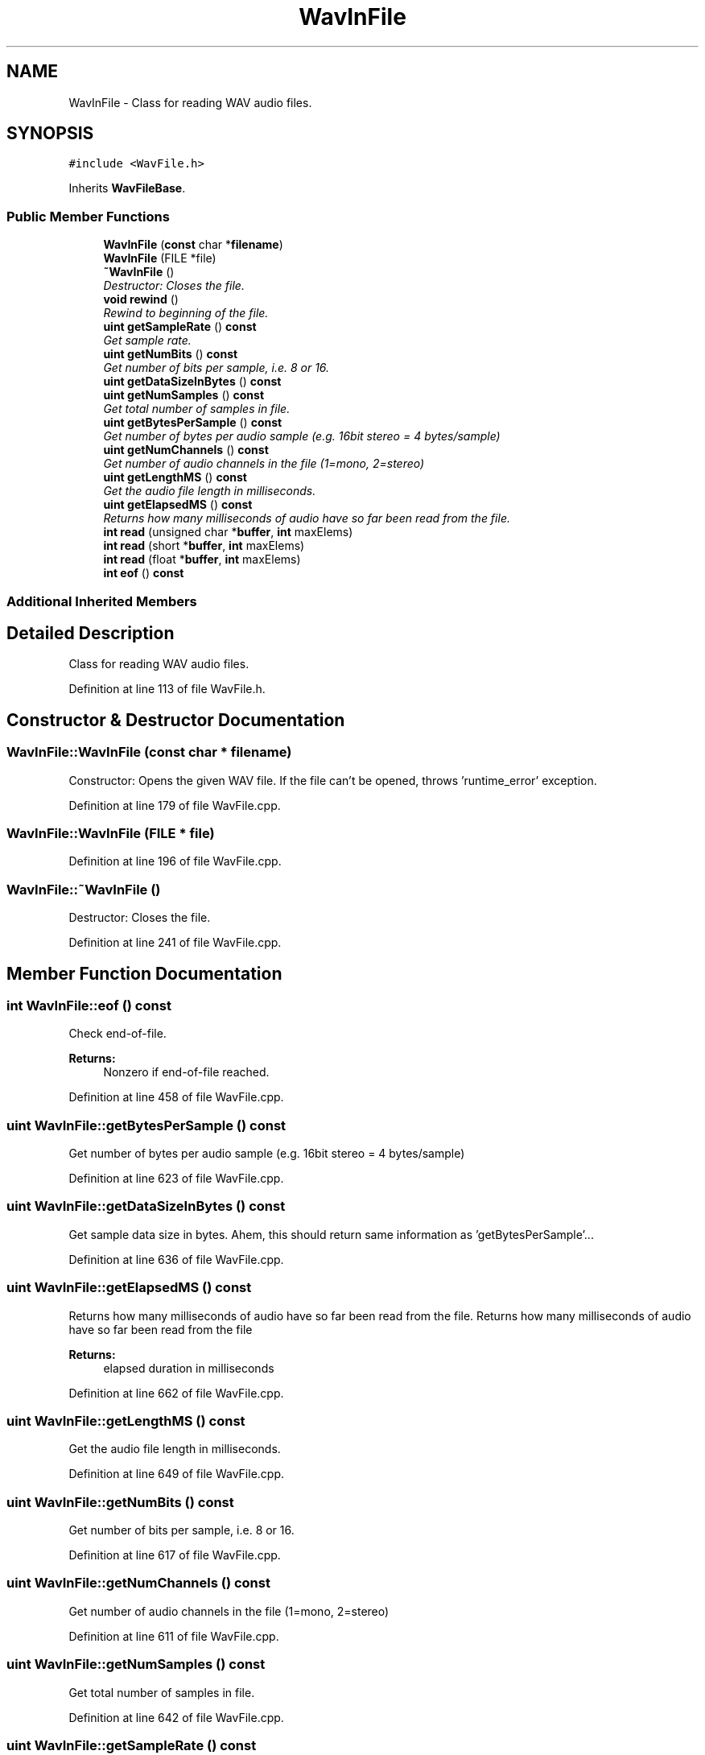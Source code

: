 .TH "WavInFile" 3 "Thu Apr 28 2016" "Audacity" \" -*- nroff -*-
.ad l
.nh
.SH NAME
WavInFile \- Class for reading WAV audio files\&.  

.SH SYNOPSIS
.br
.PP
.PP
\fC#include <WavFile\&.h>\fP
.PP
Inherits \fBWavFileBase\fP\&.
.SS "Public Member Functions"

.in +1c
.ti -1c
.RI "\fBWavInFile\fP (\fBconst\fP char *\fBfilename\fP)"
.br
.ti -1c
.RI "\fBWavInFile\fP (FILE *file)"
.br
.ti -1c
.RI "\fB~WavInFile\fP ()"
.br
.RI "\fIDestructor: Closes the file\&. \fP"
.ti -1c
.RI "\fBvoid\fP \fBrewind\fP ()"
.br
.RI "\fIRewind to beginning of the file\&. \fP"
.ti -1c
.RI "\fBuint\fP \fBgetSampleRate\fP () \fBconst\fP "
.br
.RI "\fIGet sample rate\&. \fP"
.ti -1c
.RI "\fBuint\fP \fBgetNumBits\fP () \fBconst\fP "
.br
.RI "\fIGet number of bits per sample, i\&.e\&. 8 or 16\&. \fP"
.ti -1c
.RI "\fBuint\fP \fBgetDataSizeInBytes\fP () \fBconst\fP "
.br
.ti -1c
.RI "\fBuint\fP \fBgetNumSamples\fP () \fBconst\fP "
.br
.RI "\fIGet total number of samples in file\&. \fP"
.ti -1c
.RI "\fBuint\fP \fBgetBytesPerSample\fP () \fBconst\fP "
.br
.RI "\fIGet number of bytes per audio sample (e\&.g\&. 16bit stereo = 4 bytes/sample) \fP"
.ti -1c
.RI "\fBuint\fP \fBgetNumChannels\fP () \fBconst\fP "
.br
.RI "\fIGet number of audio channels in the file (1=mono, 2=stereo) \fP"
.ti -1c
.RI "\fBuint\fP \fBgetLengthMS\fP () \fBconst\fP "
.br
.RI "\fIGet the audio file length in milliseconds\&. \fP"
.ti -1c
.RI "\fBuint\fP \fBgetElapsedMS\fP () \fBconst\fP "
.br
.RI "\fIReturns how many milliseconds of audio have so far been read from the file\&. \fP"
.ti -1c
.RI "\fBint\fP \fBread\fP (unsigned char *\fBbuffer\fP, \fBint\fP maxElems)"
.br
.ti -1c
.RI "\fBint\fP \fBread\fP (short *\fBbuffer\fP, \fBint\fP maxElems)"
.br
.ti -1c
.RI "\fBint\fP \fBread\fP (float *\fBbuffer\fP, \fBint\fP maxElems)"
.br
.ti -1c
.RI "\fBint\fP \fBeof\fP () \fBconst\fP "
.br
.in -1c
.SS "Additional Inherited Members"
.SH "Detailed Description"
.PP 
Class for reading WAV audio files\&. 
.PP
Definition at line 113 of file WavFile\&.h\&.
.SH "Constructor & Destructor Documentation"
.PP 
.SS "WavInFile::WavInFile (\fBconst\fP char * filename)"
Constructor: Opens the given WAV file\&. If the file can't be opened, throws 'runtime_error' exception\&. 
.PP
Definition at line 179 of file WavFile\&.cpp\&.
.SS "WavInFile::WavInFile (FILE * file)"

.PP
Definition at line 196 of file WavFile\&.cpp\&.
.SS "WavInFile::~WavInFile ()"

.PP
Destructor: Closes the file\&. 
.PP
Definition at line 241 of file WavFile\&.cpp\&.
.SH "Member Function Documentation"
.PP 
.SS "\fBint\fP WavInFile::eof () const"
Check end-of-file\&.
.PP
\fBReturns:\fP
.RS 4
Nonzero if end-of-file reached\&. 
.RE
.PP

.PP
Definition at line 458 of file WavFile\&.cpp\&.
.SS "\fBuint\fP WavInFile::getBytesPerSample () const"

.PP
Get number of bytes per audio sample (e\&.g\&. 16bit stereo = 4 bytes/sample) 
.PP
Definition at line 623 of file WavFile\&.cpp\&.
.SS "\fBuint\fP WavInFile::getDataSizeInBytes () const"
Get sample data size in bytes\&. Ahem, this should return same information as 'getBytesPerSample'\&.\&.\&. 
.PP
Definition at line 636 of file WavFile\&.cpp\&.
.SS "\fBuint\fP WavInFile::getElapsedMS () const"

.PP
Returns how many milliseconds of audio have so far been read from the file\&. Returns how many milliseconds of audio have so far been read from the file
.PP
\fBReturns:\fP
.RS 4
elapsed duration in milliseconds 
.RE
.PP

.PP
Definition at line 662 of file WavFile\&.cpp\&.
.SS "\fBuint\fP WavInFile::getLengthMS () const"

.PP
Get the audio file length in milliseconds\&. 
.PP
Definition at line 649 of file WavFile\&.cpp\&.
.SS "\fBuint\fP WavInFile::getNumBits () const"

.PP
Get number of bits per sample, i\&.e\&. 8 or 16\&. 
.PP
Definition at line 617 of file WavFile\&.cpp\&.
.SS "\fBuint\fP WavInFile::getNumChannels () const"

.PP
Get number of audio channels in the file (1=mono, 2=stereo) 
.PP
Definition at line 611 of file WavFile\&.cpp\&.
.SS "\fBuint\fP WavInFile::getNumSamples () const"

.PP
Get total number of samples in file\&. 
.PP
Definition at line 642 of file WavFile\&.cpp\&.
.SS "\fBuint\fP WavInFile::getSampleRate () const"

.PP
Get sample rate\&. 
.PP
Definition at line 629 of file WavFile\&.cpp\&.
.SS "\fBint\fP WavInFile::read (unsigned char * buffer, \fBint\fP maxElems)"
Reads audio samples from the WAV file\&. This routine works only for 8 bit samples\&. Reads given number of elements from the file or if end-of-file reached, as many elements as are left in the file\&.
.PP
\fBReturns:\fP
.RS 4
Number of 8-bit integers read from the file\&. 
.RE
.PP

.PP
Definition at line 271 of file WavFile\&.cpp\&.
.SS "\fBint\fP WavInFile::read (short * buffer, \fBint\fP maxElems)"
Reads audio samples from the WAV file to 16 bit integer format\&. Reads given number of elements from the file or if end-of-file reached, as many elements as are left in the file\&.
.PP
\fBReturns:\fP
.RS 4
Number of 16-bit integers read from the file\&. 
.RE
.PP

.PP
\fBParameters:\fP
.RS 4
\fIbuffer\fP Pointer to buffer where to read data\&. 
.br
\fImaxElems\fP Size of 'buffer' array (number of array elements)\&. 
.RE
.PP

.PP
Definition at line 300 of file WavFile\&.cpp\&.
.SS "\fBint\fP WavInFile::read (float * buffer, \fBint\fP maxElems)"
Reads audio samples from the WAV file to floating point format, converting sample values to range [-1,1[\&. Reads given number of elements from the file or if end-of-file reached, as many elements as are left in the file\&. Notice that reading in float format supports 8/16/24/32bit sample formats\&.
.PP
\fBReturns:\fP
.RS 4
Number of elements read from the file\&.
.RE
.PP
Read data in float format\&. Notice that when reading in float format 8/16/24/32 bit sample formats are supported 
.PP
\fBParameters:\fP
.RS 4
\fIbuffer\fP Pointer to buffer where to read data\&. 
.br
\fImaxElems\fP Size of 'buffer' array (number of array elements)\&. 
.RE
.PP

.PP
Definition at line 364 of file WavFile\&.cpp\&.
.SS "\fBvoid\fP WavInFile::rewind ()"

.PP
Rewind to beginning of the file\&. 
.PP
Definition at line 249 of file WavFile\&.cpp\&.

.SH "Author"
.PP 
Generated automatically by Doxygen for Audacity from the source code\&.
